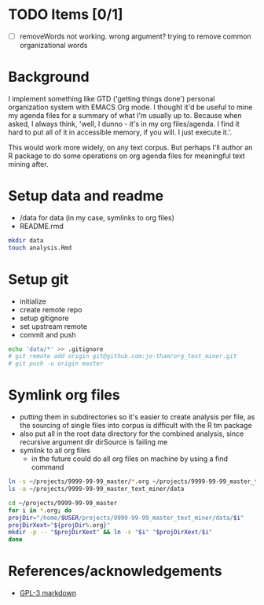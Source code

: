 * TODO Items [0/1]
  - [ ] removeWords not working. wrong argument? trying to
    remove common organizational words


* Background
I implement something like GTD ('getting things done')
personal organization system with EMACS Org mode. I thought
it'd be useful to mine my agenda files for a summary of what
I'm usually up to. Because when asked, I always think,
'well, I dunno - it's in my org files/agenda. I find it hard to put all
of it in accessible memory, if you will. I just execute it.'.

This would work more widely, on any text corpus. But perhaps
I'll author an R package to do some operations on org agenda
files for meaningful text mining after.


* Setup data and readme
  - /data for data (in my case, symlinks to org files)
  - README.rmd

#+begin_src sh
mkdir data
touch analysis.Rmd
#+end_src


* Setup git
  - initialize
  - create remote repo
  - setup gitignore
  - set upstream remote
  - commit and push

#+begin_src sh
echo 'data/*' >> .gitignore
# git remote add origin git@github.com:jo-tham/org_text_miner.git
# git push -u origin master
#+end_src


* Symlink org files
  - putting them in subdirectories so it's easier to create
    analysis per file, as the sourcing of single files into
    corpus is difficult with the R tm package
  - also put all in the root data directory for the combined
    analysis, since recursive argument dir dirSource is
    failing me
  - symlink to all org files
    - in the future could do all org files on machine by
      using a find command

#+begin_src sh
ln -s ~/projects/9999-99-99_master/*.org ~/projects/9999-99-99_master_text_miner/data
ls -a ~/projects/9999-99-99_master_text_miner/data
#+end_src

#+RESULTS:
| .                |
| ..               |
| computing.org    |
| fynanse.org      |
| personal.org     |
| physical.org     |
| professional.org |
| reading.org      |
| website.org      |

#+begin_src sh
cd ~/projects/9999-99-99_master
for i in *.org; do
projDir="/home/$USER/projects/9999-99-99_master_text_miner/data/$i"
projDirXext="${projDir%.org}"
mkdir -p -- "$projDirXext" && ln -s "$i" "$projDirXext/$i"
done
#+end_src

#+RESULTS:


* References/acknowledgements
  - [[https://gist.github.com/jnrbsn/708961][GPL-3 markdown]]
